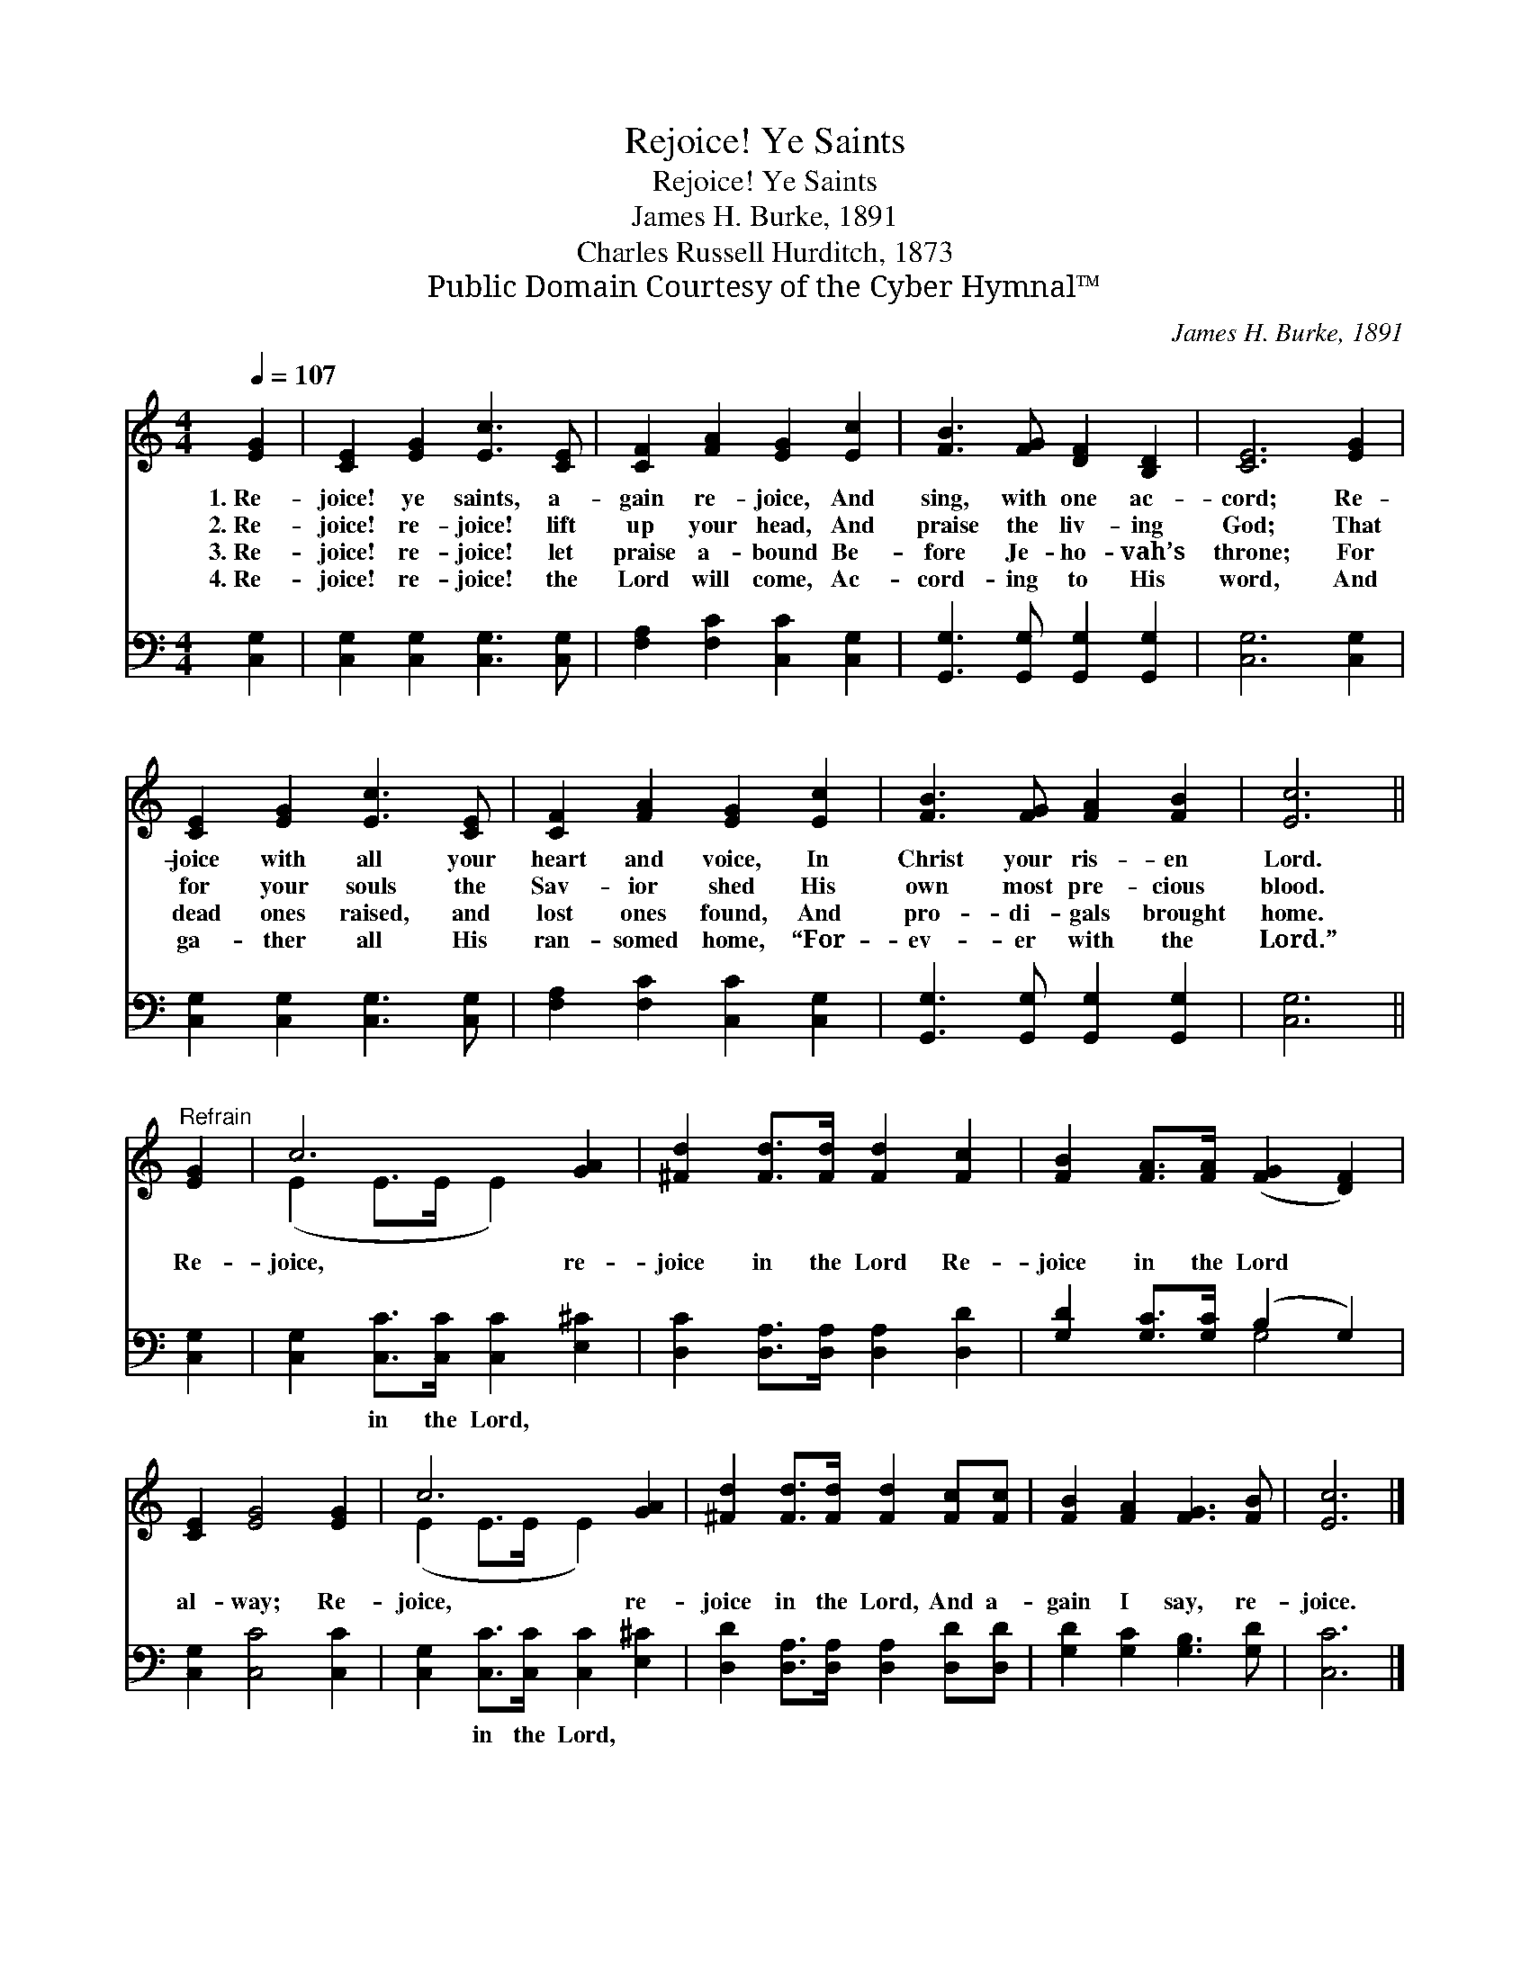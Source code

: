 X:1
T:Rejoice! Ye Saints
T:Rejoice! Ye Saints
T:James H. Burke, 1891
T:Charles Russell Hurditch, 1873
T:Public Domain Courtesy of the Cyber Hymnal™
C:James H. Burke, 1891
Z:Public Domain
Z:Courtesy of the Cyber Hymnal™
%%score ( 1 2 ) ( 3 4 )
L:1/8
Q:1/4=107
M:4/4
K:C
V:1 treble 
V:2 treble 
V:3 bass 
V:4 bass 
V:1
 [EG]2 | [CE]2 [EG]2 [Ec]3 [CE] | [CF]2 [FA]2 [EG]2 [Ec]2 | [FB]3 [FG] [DF]2 [B,D]2 | [CE]6 [EG]2 | %5
w: 1.~Re-|joice! ye saints, a-|gain re- joice, And|sing, with one ac-|cord; Re-|
w: 2.~Re-|joice! re- joice! lift|up your head, And|praise the liv- ing|God; That|
w: 3.~Re-|joice! re- joice! let|praise a- bound Be-|fore Je- ho- vah’s|throne; For|
w: 4.~Re-|joice! re- joice! the|Lord will come, Ac-|cord- ing to His|word, And|
 [CE]2 [EG]2 [Ec]3 [CE] | [CF]2 [FA]2 [EG]2 [Ec]2 | [FB]3 [FG] [FA]2 [FB]2 | [Ec]6 || %9
w: joice with all your|heart and voice, In|Christ your ris- en|Lord.|
w: for your souls the|Sav- ior shed His|own most pre- cious|blood.|
w: dead ones raised, and|lost ones found, And|pro- di- gals brought|home.|
w: ga- ther all His|ran- somed home, “For-|ev- er with the|Lord.”|
"^Refrain" [EG]2 | c6 [GA]2 | [^Fd]2 [Fd]>[Fd] [Fd]2 [Fc]2 | [FB]2 [FA]>[FA] ([FG]2 [DF]2) | %13
w: ||||
w: Re-|joice, re-|joice in the Lord Re-|joice in the Lord *|
w: ||||
w: ||||
 [CE]2 [EG]4 [EG]2 | c6 [GA]2 | [^Fd]2 [Fd]>[Fd] [Fd]2 [Fc][Fc] | [FB]2 [FA]2 [FG]3 [FB] | [Ec]6 |] %18
w: |||||
w: al- way; Re-|joice, re-|joice in the Lord, And a-|gain I say, re-|joice.|
w: |||||
w: |||||
V:2
 x2 | x8 | x8 | x8 | x8 | x8 | x8 | x8 | x6 || x2 | (E2 E>E E2) x2 | x8 | x8 | x8 | %14
 (E2 E>E E2) x2 | x8 | x8 | x6 |] %18
V:3
 [C,G,]2 | [C,G,]2 [C,G,]2 [C,G,]3 [C,G,] | [F,A,]2 [F,C]2 [C,C]2 [C,G,]2 | %3
w: ~|~ ~ ~ ~|~ ~ ~ ~|
 [G,,G,]3 [G,,G,] [G,,G,]2 [G,,G,]2 | [C,G,]6 [C,G,]2 | [C,G,]2 [C,G,]2 [C,G,]3 [C,G,] | %6
w: ~ ~ ~ ~|~ ~|~ ~ ~ ~|
 [F,A,]2 [F,C]2 [C,C]2 [C,G,]2 | [G,,G,]3 [G,,G,] [G,,G,]2 [G,,G,]2 | [C,G,]6 || [C,G,]2 | %10
w: ~ ~ ~ ~|~ ~ ~ ~|~|~|
 [C,G,]2 [C,C]>[C,C] [C,C]2 [E,^C]2 | [D,C]2 [D,A,]>[D,A,] [D,A,]2 [D,D]2 | %12
w: ~ in the Lord, ~|~ ~ ~ ~ ~|
 [G,D]2 [G,C]>[G,C] (B,2 G,2) | [C,G,]2 [C,C]4 [C,C]2 | [C,G,]2 [C,C]>[C,C] [C,C]2 [E,^C]2 | %15
w: ~ ~ ~ ~ *|~ ~ ~|~ in the Lord, *|
 [D,D]2 [D,A,]>[D,A,] [D,A,]2 [D,D][D,D] | [G,D]2 [G,C]2 [G,B,]3 [G,D] | [C,C]6 |] %18
w: |||
V:4
 x2 | x8 | x8 | x8 | x8 | x8 | x8 | x8 | x6 || x2 | x8 | x8 | x4 G,4 | x8 | x8 | x8 | x8 | x6 |] %18

